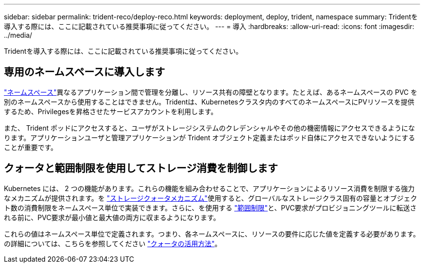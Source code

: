 ---
sidebar: sidebar 
permalink: trident-reco/deploy-reco.html 
keywords: deployment, deploy, trident, namespace 
summary: Tridentを導入する際には、ここに記載されている推奨事項に従ってください。 
---
= 導入
:hardbreaks:
:allow-uri-read: 
:icons: font
:imagesdir: ../media/


[role="lead"]
Tridentを導入する際には、ここに記載されている推奨事項に従ってください。



== 専用のネームスペースに導入します

https://kubernetes.io/docs/concepts/overview/working-with-objects/namespaces/["ネームスペース"^]異なるアプリケーション間で管理を分離し、リソース共有の障壁となります。たとえば、あるネームスペースの PVC を別のネームスペースから使用することはできません。Tridentは、Kubernetesクラスタ内のすべてのネームスペースにPVリソースを提供するため、Privilegesを昇格させたサービスアカウントを利用します。

また、 Trident ポッドにアクセスすると、ユーザがストレージシステムのクレデンシャルやその他の機密情報にアクセスできるようになります。アプリケーションユーザと管理アプリケーションが Trident オブジェクト定義またはポッド自体にアクセスできないようにすることが重要です。



== クォータと範囲制限を使用してストレージ消費を制御します

Kubernetes には、 2 つの機能があります。これらの機能を組み合わせることで、アプリケーションによるリソース消費を制限する強力なメカニズムが提供されます。を https://kubernetes.io/docs/concepts/policy/resource-quotas/#storage-resource-quota["ストレージクォータメカニズム"^]使用すると、グローバルなストレージクラス固有の容量とオブジェクト数の消費制限をネームスペース単位で実装できます。さらに、を使用する https://kubernetes.io/docs/tasks/administer-cluster/limit-storage-consumption/#limitrange-to-limit-requests-for-storage["範囲制限"^]と、PVC要求がプロビジョニングツールに転送される前に、PVC要求が最小値と最大値の両方に収まるようになります。

これらの値はネームスペース単位で定義されます。つまり、各ネームスペースに、リソースの要件に応じた値を定義する必要があります。の詳細については、こちらを参照してください https://netapp.io/2017/06/09/self-provisioning-storage-kubernetes-without-worry["クォータの活用方法"^]。
